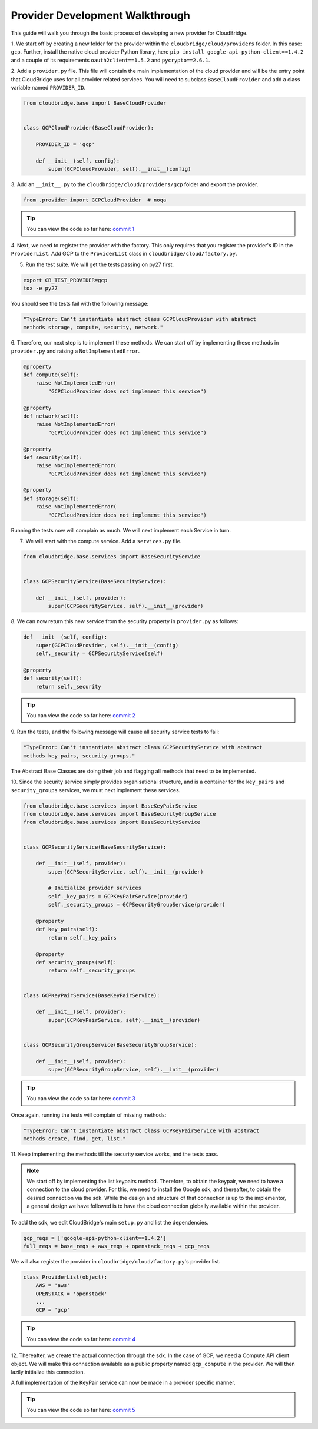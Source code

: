 Provider Development Walkthrough
================================
This guide will walk you through the basic process of developing a new provider
for CloudBridge.


1. We start off by creating a new folder for the provider within the
``cloudbridge/cloud/providers`` folder. In this case: ``gcp``. Further, install
the native cloud provider Python library, here
``pip install google-api-python-client==1.4.2`` and a couple of its requirements
``oauth2client==1.5.2`` and ``pycrypto==2.6.1``.

2. Add a ``provider.py`` file. This file will contain the main implementation
of the cloud provider and will be the entry point that CloudBridge uses for all
provider related services. You will need to subclass ``BaseCloudProvider`` and
add a class variable named ``PROVIDER_ID``.

.. code-block:: python

    from cloudbridge.base import BaseCloudProvider


    class GCPCloudProvider(BaseCloudProvider):

        PROVIDER_ID = 'gcp'

        def __init__(self, config):
            super(GCPCloudProvider, self).__init__(config)



3. Add an ``__init__.py`` to the ``cloudbridge/cloud/providers/gcp`` folder
and export the provider.

.. code-block:: python

    from .provider import GCPCloudProvider  # noqa

.. tip ::

   You can view the code so far here: `commit 1`_

4. Next, we need to register the provider with the factory.
This only requires that you register the provider's ID in the ``ProviderList``.
Add GCP to the ``ProviderList`` class in ``cloudbridge/cloud/factory.py``.


5. Run the test suite. We will get the tests passing on py27 first.

.. code-block:: bash

    export CB_TEST_PROVIDER=gcp
    tox -e py27

You should see the tests fail with the following message:

.. code-block:: bash

    "TypeError: Can't instantiate abstract class GCPCloudProvider with abstract
    methods storage, compute, security, network."

6. Therefore, our next step is to implement these methods. We can start off by
implementing these methods in ``provider.py`` and raising a
``NotImplementedError``.

.. code-block:: python

    @property
    def compute(self):
        raise NotImplementedError(
            "GCPCloudProvider does not implement this service")

    @property
    def network(self):
        raise NotImplementedError(
            "GCPCloudProvider does not implement this service")

    @property
    def security(self):
        raise NotImplementedError(
            "GCPCloudProvider does not implement this service")

    @property
    def storage(self):
        raise NotImplementedError(
            "GCPCloudProvider does not implement this service")


Running the tests now will complain as much. We will next implement each
Service in turn.


7. We will start with the compute service. Add a ``services.py`` file.

.. code-block:: python

    from cloudbridge.base.services import BaseSecurityService


    class GCPSecurityService(BaseSecurityService):

        def __init__(self, provider):
            super(GCPSecurityService, self).__init__(provider)


8. We can now return this new service from the security property in
``provider.py`` as follows:

.. code-block:: python

    def __init__(self, config):
        super(GCPCloudProvider, self).__init__(config)
        self._security = GCPSecurityService(self)

    @property
    def security(self):
        return self._security

.. tip ::

   You can view the code so far here: `commit 2`_

9. Run the tests, and the following message will cause all security service
tests to fail:

.. code-block:: bash

    "TypeError: Can't instantiate abstract class GCPSecurityService with abstract
    methods key_pairs, security_groups."

The Abstract Base Classes are doing their job and flagging all methods that
need to be implemented.

10. Since the security service simply provides organisational structure, and is
a container for the ``key_pairs`` and ``security_groups`` services, we must
next implement these services.

.. code-block:: python

    from cloudbridge.base.services import BaseKeyPairService
    from cloudbridge.base.services import BaseSecurityGroupService
    from cloudbridge.base.services import BaseSecurityService


    class GCPSecurityService(BaseSecurityService):

        def __init__(self, provider):
            super(GCPSecurityService, self).__init__(provider)

            # Initialize provider services
            self._key_pairs = GCPKeyPairService(provider)
            self._security_groups = GCPSecurityGroupService(provider)

        @property
        def key_pairs(self):
            return self._key_pairs

        @property
        def security_groups(self):
            return self._security_groups


    class GCPKeyPairService(BaseKeyPairService):

        def __init__(self, provider):
            super(GCPKeyPairService, self).__init__(provider)


    class GCPSecurityGroupService(BaseSecurityGroupService):

        def __init__(self, provider):
            super(GCPSecurityGroupService, self).__init__(provider)

.. tip ::

   You can view the code so far here: `commit 3`_


Once again, running the tests will complain of missing methods:

.. code-block:: bash

    "TypeError: Can't instantiate abstract class GCPKeyPairService with abstract
    methods create, find, get, list."

11. Keep implementing the methods till the security service works, and the
tests pass.

.. note ::

    We start off by implementing the list keypairs method. Therefore, to obtain
    the keypair, we need to have a connection to the cloud provider. For this,
    we need to install the Google sdk, and thereafter, to obtain the desired
    connection via the sdk. While the design and structure of that connection
    is up to the implementor, a general design we have followed is to have the
    cloud connection globally available within the provider.

To add the sdk, we edit CloudBridge's main ``setup.py`` and list the
dependencies.

.. code-block:: python

    gcp_reqs = ['google-api-python-client==1.4.2']
    full_reqs = base_reqs + aws_reqs + openstack_reqs + gcp_reqs

We will also register the provider in ``cloudbridge/cloud/factory.py``'s
provider list.

.. code-block:: python

    class ProviderList(object):
        AWS = 'aws'
        OPENSTACK = 'openstack'
        ...
        GCP = 'gcp'

.. tip ::

   You can view the code so far here: `commit 4`_


12. Thereafter, we create the actual connection through the sdk. In the case of
GCP, we need a Compute API client object. We will make this connection
available as a public property named ``gcp_compute`` in the provider. We will
then lazily initialize this connection.

A full implementation of the KeyPair service can now be made in a provider
specific manner.

.. tip ::

   You can view the code so far here: `commit 5`_



.. _commit 1: https://github.com/CloudVE/cloudbridge/commit/54c67e93a3cd9d51e7d2b1195ebf4e257d165297
.. _commit 2: https://github.com/CloudVE/cloudbridge/commit/82c0244aa4229ae0aecfe40d769eb93b06470dc7
.. _commit 3: https://github.com/CloudVE/cloudbridge/commit/e90a7f6885814a3477cd0b38398d62af64f91093
.. _commit 4: https://github.com/CloudVE/cloudbridge/commit/2d5c14166a538d320e54eed5bc3fa04997828715
.. _commit 5: https://github.com/CloudVE/cloudbridge/commit/98c9cf578b672867ee503027295f9d901411e496
